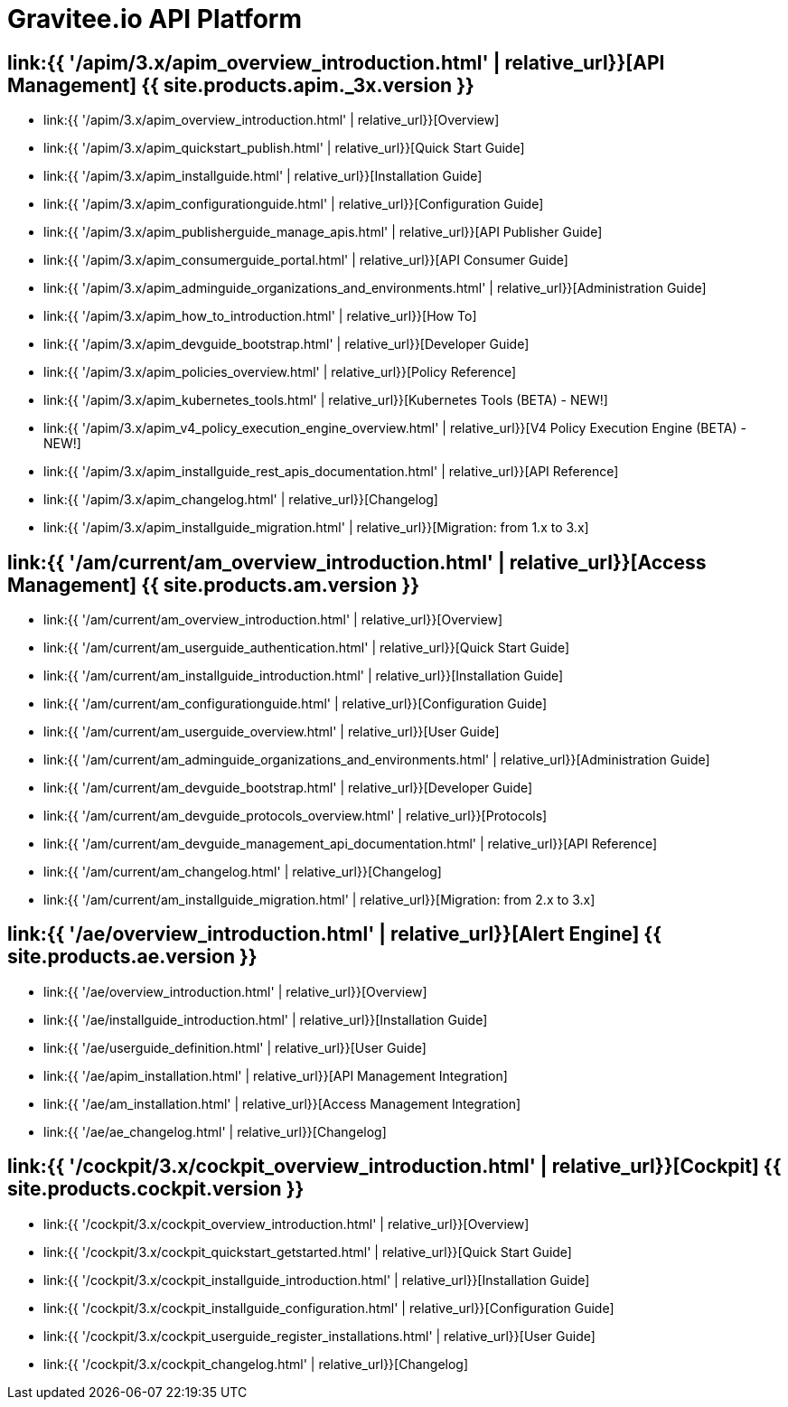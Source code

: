 :page-description: Gravitee.io API Platform
:page-toc: false
:page-keywords: Gravitee.io, API Platform, API Management, API Gateway, oauth2, openid, documentation, manual, guide, reference, api, Alert Engine
:page-layout: homepage

= Gravitee.io API Platform

== link:{{ '/apim/3.x/apim_overview_introduction.html' | relative_url}}[API Management] {{ site.products.apim._3x.version }}

 * link:{{ '/apim/3.x/apim_overview_introduction.html' | relative_url}}[Overview]
 * link:{{ '/apim/3.x/apim_quickstart_publish.html' | relative_url}}[Quick Start Guide]
 * link:{{ '/apim/3.x/apim_installguide.html' | relative_url}}[Installation Guide]
 * link:{{ '/apim/3.x/apim_configurationguide.html' | relative_url}}[Configuration Guide]
 * link:{{ '/apim/3.x/apim_publisherguide_manage_apis.html' | relative_url}}[API Publisher Guide]
 * link:{{ '/apim/3.x/apim_consumerguide_portal.html' | relative_url}}[API Consumer Guide]
 * link:{{ '/apim/3.x/apim_adminguide_organizations_and_environments.html' | relative_url}}[Administration Guide]
 * link:{{ '/apim/3.x/apim_how_to_introduction.html' | relative_url}}[How To]
 * link:{{ '/apim/3.x/apim_devguide_bootstrap.html' | relative_url}}[Developer Guide]
 * link:{{ '/apim/3.x/apim_policies_overview.html' | relative_url}}[Policy Reference]
 * link:{{ '/apim/3.x/apim_kubernetes_tools.html' | relative_url}}[Kubernetes Tools (BETA) - NEW!]
 * link:{{ '/apim/3.x/apim_v4_policy_execution_engine_overview.html' | relative_url}}[V4 Policy Execution Engine (BETA) - NEW!]
 * link:{{ '/apim/3.x/apim_installguide_rest_apis_documentation.html' | relative_url}}[API Reference]
 * link:{{ '/apim/3.x/apim_changelog.html' | relative_url}}[Changelog]
 * link:{{ '/apim/3.x/apim_installguide_migration.html' | relative_url}}[Migration: from 1.x to 3.x]

== link:{{ '/am/current/am_overview_introduction.html' | relative_url}}[Access Management] {{ site.products.am.version }}

 * link:{{ '/am/current/am_overview_introduction.html' | relative_url}}[Overview]
 * link:{{ '/am/current/am_userguide_authentication.html' | relative_url}}[Quick Start Guide]
 * link:{{ '/am/current/am_installguide_introduction.html' | relative_url}}[Installation Guide]
 * link:{{ '/am/current/am_configurationguide.html' | relative_url}}[Configuration Guide]
 * link:{{ '/am/current/am_userguide_overview.html' | relative_url}}[User Guide]
 * link:{{ '/am/current/am_adminguide_organizations_and_environments.html' | relative_url}}[Administration Guide]
 * link:{{ '/am/current/am_devguide_bootstrap.html' | relative_url}}[Developer Guide]
 * link:{{ '/am/current/am_devguide_protocols_overview.html' | relative_url}}[Protocols]
 * link:{{ '/am/current/am_devguide_management_api_documentation.html' | relative_url}}[API Reference]
 * link:{{ '/am/current/am_changelog.html' | relative_url}}[Changelog]
 * link:{{ '/am/current/am_installguide_migration.html' | relative_url}}[Migration: from 2.x to 3.x]

== link:{{ '/ae/overview_introduction.html' | relative_url}}[Alert Engine] {{ site.products.ae.version }}

 * link:{{ '/ae/overview_introduction.html' | relative_url}}[Overview]
 * link:{{ '/ae/installguide_introduction.html' | relative_url}}[Installation Guide]
 * link:{{ '/ae/userguide_definition.html' | relative_url}}[User Guide]
 * link:{{ '/ae/apim_installation.html' | relative_url}}[API Management Integration]
 * link:{{ '/ae/am_installation.html' | relative_url}}[Access Management Integration]
 * link:{{ '/ae/ae_changelog.html' | relative_url}}[Changelog]

== link:{{ '/cockpit/3.x/cockpit_overview_introduction.html' | relative_url}}[Cockpit] {{ site.products.cockpit.version }}

* link:{{ '/cockpit/3.x/cockpit_overview_introduction.html' | relative_url}}[Overview]
* link:{{ '/cockpit/3.x/cockpit_quickstart_getstarted.html' | relative_url}}[Quick Start Guide]
* link:{{ '/cockpit/3.x/cockpit_installguide_introduction.html' | relative_url}}[Installation Guide]
* link:{{ '/cockpit/3.x/cockpit_installguide_configuration.html' | relative_url}}[Configuration Guide]
* link:{{ '/cockpit/3.x/cockpit_userguide_register_installations.html' | relative_url}}[User Guide]
* link:{{ '/cockpit/3.x/cockpit_changelog.html' | relative_url}}[Changelog]
